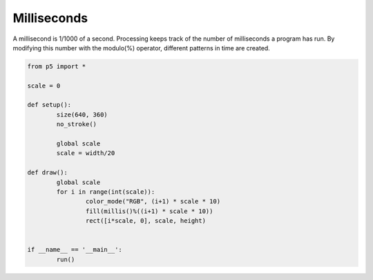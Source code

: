 ************
Milliseconds
************

.. raw:: html

  <script>
	
  </script>
  <div id="sketch-holder"></div>

A millisecond is 1/1000 of a second. Processing keeps track of the number of milliseconds a program has run. By modifying this number with the modulo(%) operator, different patterns in time are created.


.. code:: python

	from p5 import *

	scale = 0

	def setup():
		size(640, 360)
		no_stroke()

		global scale
		scale = width/20

	def draw():
		global scale
		for i in range(int(scale)):
			color_mode("RGB", (i+1) * scale * 10)
			fill(millis()%((i+1) * scale * 10))
			rect([i*scale, 0], scale, height)


	if __name__ == '__main__':
		run()
